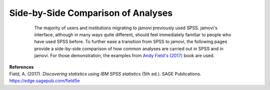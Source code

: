 .. sectionauthor:: `Sebastian Jentschke <https://www.uib.no/en/persons/Sebastian.Jentschke>`_

===================================
Side-by-Side Comparison of Analyses
===================================

    The majority of users and institutions migrating to jamovi previously used
    SPSS. jamovi's interface, although in many ways quite different, should
    feel immediately familiar to people who have used SPSS before. To further
    ease a transition from SPSS to jamovi, the following pages provide a
    side-by-side comparison of how common analyses are carried out in SPSS and
    in jamovi. For those demonstration, the examples from `Andy Field's (2017)
    <https://edge.sagepub.com/field5e>`__ book are used.

   .. toctree::
      :titlesonly:

      s2j_ttestIS
      s2j_ttestPS
      s2j_nonParametric
      s2j_ANCOVA
      s2j_correlation   
      s2j_linReg
      s2j_logReg
      s2j_frequencies

.. s2j_descriptives
   [s2j_ttestIS]
   [s2j_ttestPS]
   [s2j_nonParametric]
   s2j_anovaOneW
   s2j_ANOVA
   [s2j_ANCOVA]
   s2j_anovaRM
   s2j_MANOVA
   [s2j_correlation]
   [s2j_linReg]
   [s2j_logReg]
   s2j_factor
   [s2j_frequencies]


| **References**
| Field, A. (2017). *Discovering statistics using IBM SPSS statistics* (5th ed.). SAGE Publications. https://edge.sagepub.com/field5e
